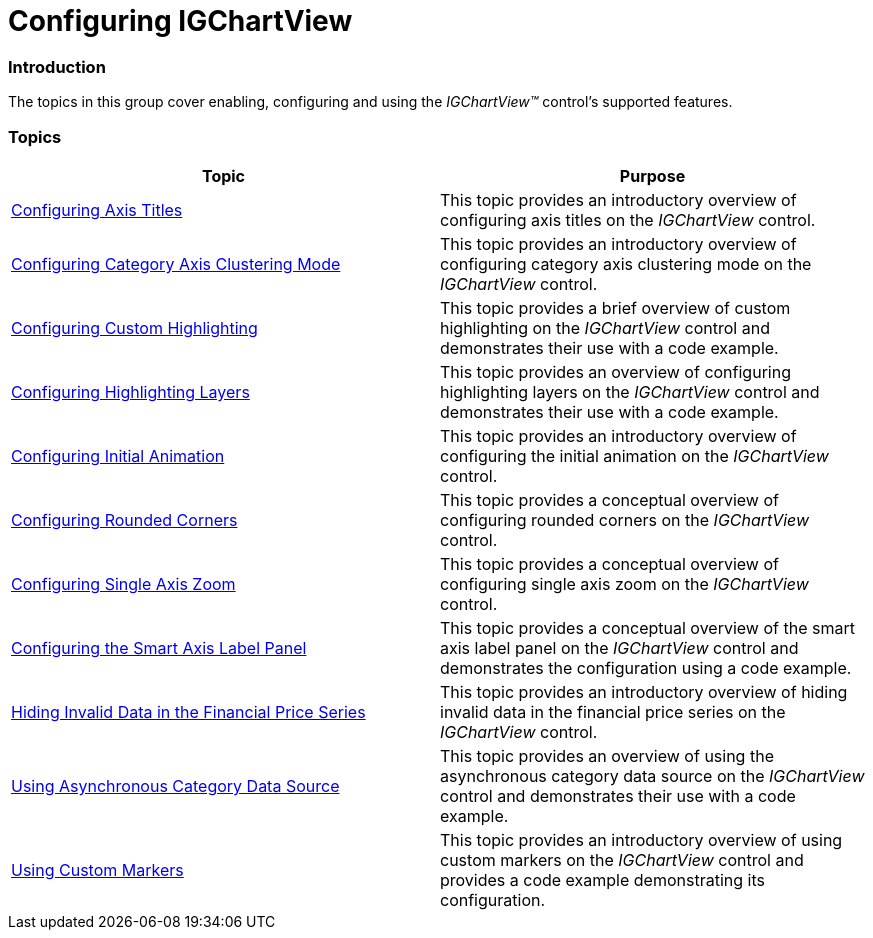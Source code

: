 ﻿////

|metadata|
{
    "name": "igchartview-configuring-igchartview",
    "tags": ["Charting","Getting Started"],
    "controlName": ["IGChartView"],
    "guid": "3e3f2436-6699-4a44-ba99-2ea4fdff09f1",  
    "buildFlags": [],
    "createdOn": "2013-08-26T17:10:37.5150455Z"
}
|metadata|
////

= Configuring IGChartView

=== Introduction

The topics in this group cover enabling, configuring and using the  _IGChartView™_   control’s supported features.

=== Topics

[options="header", cols="a,a"]
|====
|Topic|Purpose

| link:igchartview-configuring-axis-titles.html[Configuring Axis Titles]
|This topic provides an introductory overview of configuring axis titles on the _IGChartView_ control.

| link:igchartview-configuring-category-axis-clustering-mode.html[Configuring Category Axis Clustering Mode]
|This topic provides an introductory overview of configuring category axis clustering mode on the _IGChartView_ control.

| link:igchartview-configuring-custom-highlighting.html[Configuring Custom Highlighting]
|This topic provides a brief overview of custom highlighting on the _IGChartView_ control and demonstrates their use with a code example.

| link:igchartview-configuring-highlighting-layers.html[Configuring Highlighting Layers]
|This topic provides an overview of configuring highlighting layers on the _IGChartView_ control and demonstrates their use with a code example.

| link:igchartview-configuring-initial-animation.html[Configuring Initial Animation]
|This topic provides an introductory overview of configuring the initial animation on the _IGChartView_ control.

| link:igchartview-configuring-rounded-corners.html[Configuring Rounded Corners]
|This topic provides a conceptual overview of configuring rounded corners on the _IGChartView_ control.

| link:igchartview-configuring-single-axis-zoom.html[Configuring Single Axis Zoom]
|This topic provides a conceptual overview of configuring single axis zoom on the _IGChartView_ control.

| link:igchartview-configuring-smart-axis-label-panel.html[Configuring the Smart Axis Label Panel]
|This topic provides a conceptual overview of the smart axis label panel on the _IGChartView_ control and demonstrates the configuration using a code example.

| link:igchartview-hiding-invalid-data-financial-price-series.html[Hiding Invalid Data in the Financial Price Series]
|This topic provides an introductory overview of hiding invalid data in the financial price series on the _IGChartView_ control.

| link:igchartview-using-asynchronous-category-data-source.html[Using Asynchronous Category Data Source]
|This topic provides an overview of using the asynchronous category data source on the _IGChartView_ control and demonstrates their use with a code example.

| link:igchartview-using-custom-markers.html[Using Custom Markers]
|This topic provides an introductory overview of using custom markers on the _IGChartView_ control and provides a code example demonstrating its configuration.

|====